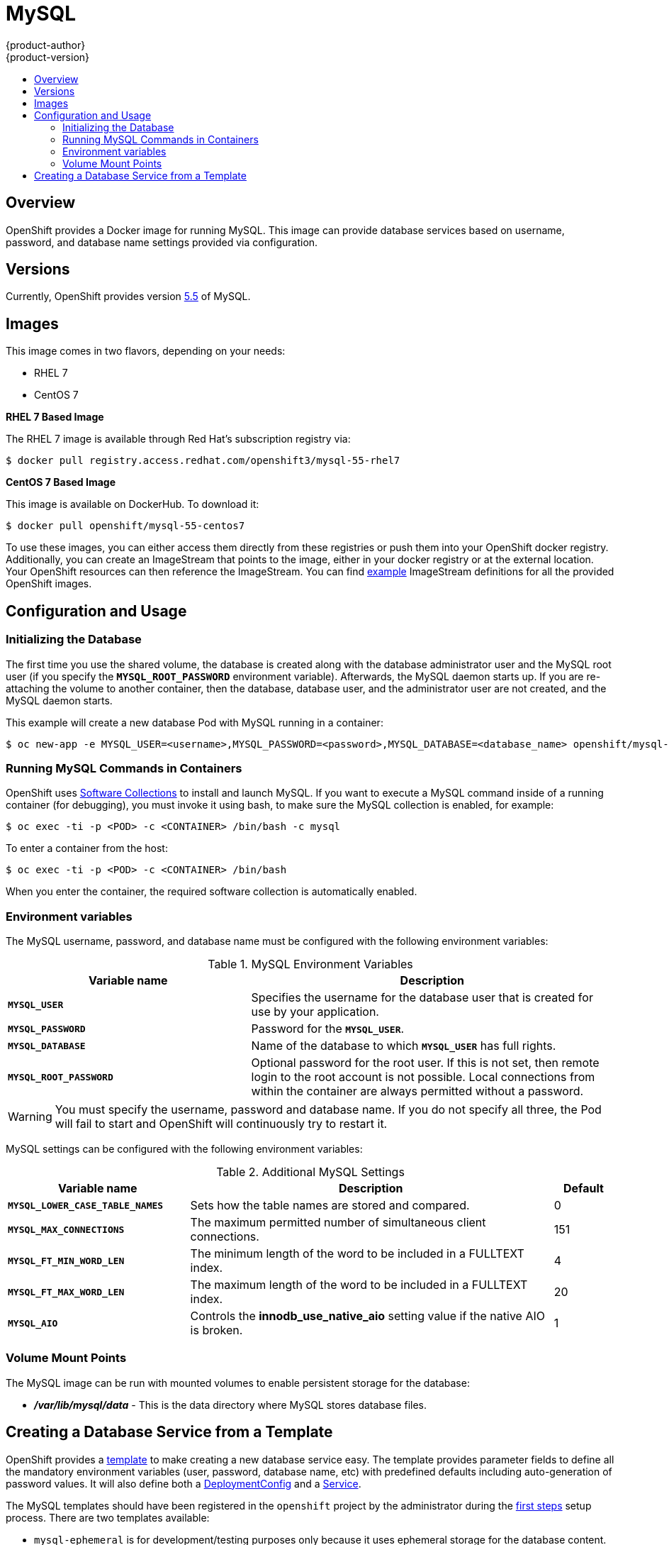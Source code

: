 = MySQL
{product-author}
{product-version}
:data-uri:
:icons:
:experimental:
:toc: macro
:toc-title:

toc::[]

== Overview
OpenShift provides a Docker image for running MySQL.  This image can provide 
database services based on username, password, and database name settings 
provided via configuration.

== Versions
Currently, OpenShift provides version 
https://github.com/openshift/mysql/tree/master/5.5[5.5] of MySQL.

== Images

This image comes in two flavors, depending on your needs:

* RHEL 7
* CentOS 7

*RHEL 7 Based Image*

The RHEL 7 image is available through Red Hat's subscription registry via:

----
$ docker pull registry.access.redhat.com/openshift3/mysql-55-rhel7
----

*CentOS 7 Based Image*

This image is available on DockerHub. To download it:

----
$ docker pull openshift/mysql-55-centos7
----

To use these images, you can either access them directly from these
registries or push them into your OpenShift docker registry. Additionally,
you can create an ImageStream that points to the image,
either in your docker registry or at the external location. Your OpenShift
resources can then reference the ImageStream. You can find
https://github.com/openshift/origin/tree/master/examples/image-streams[example]
ImageStream definitions for all the provided OpenShift images.

== Configuration and Usage

=== Initializing the Database

The first time you use the shared volume, the database is created along with 
the database administrator user and the MySQL root user (if you specify the 
`*MYSQL_ROOT_PASSWORD*` environment variable).  Afterwards, the MySQL daemon 
starts up. If you are re-attaching the volume to another container, then the 
database, database user, and the administrator user are not created, and the 
MySQL daemon starts.

This example will create a new database Pod with MySQL running in a container:

----
$ oc new-app -e MYSQL_USER=<username>,MYSQL_PASSWORD=<password>,MYSQL_DATABASE=<database_name> openshift/mysql-55-centos7
----

=== Running MySQL Commands in Containers

OpenShift uses https://www.softwarecollections.org/[Software Collections] to
install and launch MySQL. If you want to execute a MySQL command inside of a
running container (for debugging), you must invoke it using bash, to make sure
the MySQL collection is enabled, for example:

----
$ oc exec -ti -p <POD> -c <CONTAINER> /bin/bash -c mysql
----

To enter a container from the host:

----
$ oc exec -ti -p <POD> -c <CONTAINER> /bin/bash
----

When you enter the container, the required software collection is automatically enabled.

=== Environment variables

The MySQL username, password, and database name must be configured with the following environment variables:

.MySQL Environment Variables
[cols="4a,6a",options="header"]
|===

|Variable name |Description

|`*MYSQL_USER*`
|Specifies the username for the database user that is created for use by your
application.

|`*MYSQL_PASSWORD*`
|Password for the `*MYSQL_USER*`.

|`*MYSQL_DATABASE*`
|Name of the database to which `*MYSQL_USER*` has full rights.

|`*MYSQL_ROOT_PASSWORD*`
|Optional password for the root user. If this is not set, then remote login to
the root account is not possible. Local connections from within the container
are always permitted without a password.
|===

[WARNING]
====
You must specify the username, password and database name. If you do not specify all three, the Pod will fail to start and OpenShift will continuously try to restart it.
====

MySQL settings can be configured with the following environment variables:

.Additional MySQL Settings
[cols="3a,6a,1a",options="header"]
|===

|Variable name |Description |Default

|`*MYSQL_LOWER_CASE_TABLE_NAMES*`
|Sets how the table names are stored and compared.
|0

|`*MYSQL_MAX_CONNECTIONS*`
|The maximum permitted number of simultaneous client connections.
|151

|`*MYSQL_FT_MIN_WORD_LEN*`
|The minimum length of the word to be included in a FULLTEXT index.
|4

|`*MYSQL_FT_MAX_WORD_LEN*`
|The maximum length of the word to be included in a FULLTEXT index.
|20

|`*MYSQL_AIO*`
|Controls the *innodb_use_native_aio* setting value if the native AIO is broken.
|1
|===

=== Volume Mount Points
The MySQL image can be run with mounted volumes to enable persistent storage for the database:

* *_/var/lib/mysql/data_* - This is the data directory where MySQL stores
database files.

== Creating a Database Service from a Template

OpenShift provides a link:../../dev_guide/templates.html[template] to make creating a new database service easy.  The template provides parameter fields to define all the mandatory environment variables (user, password, database name, etc) with predefined defaults including auto-generation of password values.  It will also define both a link:../../dev_guide/deployments.html[DeploymentConfig] and a link:../../architecture/core_concepts/pods_and_services.html#services[Service].

The MySQL templates should have been registered in the `openshift` project by the administrator during the link:../../admin_guide/install/first_steps.html[first steps] setup process.  There are two templates available: 

* `mysql-ephemeral` is for development/testing purposes only because it uses ephemeral storage for the database content.  This means that if the database Pod is restarted for any reason, such as the Pod being moved to another node or the DeploymentConfig being updated and triggered a redeploy, all data will be lost.
* `mysql-persistent` uses a persistent volume store for the database data which means the data will survive a Pod restart.  Using persistent volumes requires a persistent volume pool be defined in the OpenShift deployment.  Instructions for setting up the pool are located link:../../admin_guide/persistent_storage_nfs.html[here].


You can find instructions for instantiating templates by following these link:../../dev_guide/templates.html#creating-resources-from-a-template[instructions].

Once you have instantiated the service, you can copy the username, password, and database name environment variables into a DeploymentConfig for another component that intends to access the database.  That component can then access the database via the Service that was defined.
